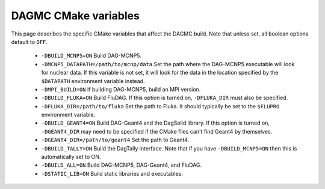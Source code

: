 DAGMC CMake variables
=====================

This page describes the specific CMake variables that affect the DAGMC build.
Note that unless set, all boolean options default to ``OFF``.

 * ``-DBUILD_MCNP5=ON`` Build DAG-MCNP5.

 * ``-DMCNP5_DATAPATH=/path/to/mcnp/data`` Set the path where the DAG-MCNP5
   executable will look for nuclear data. If this variable is not set, it will
   look for the data in the location specified by the ``$DATAPATH`` environment
   variable instead.

 * ``-DMPI_BUILD=ON`` If building DAG-MCNP5, build an MPI version.

 * ``-DBUILD_FLUKA=ON`` Build FluDAG. If this option is turned on,
   ``-DFLUKA_DIR`` must also be specified.

 * ``-DFLUKA_DIR=/path/to/fluka`` Set the path to Fluka. It should typically be
   set to the ``$FLUPRO`` environment variable.

 * ``-DBUILD_GEANT4=ON`` Build DAG-Geant4 and the DagSolid library. If this
   option is turned on, ``-DGEANT4_DIR`` may need to be specified if the CMake
   files can't find Geant4 by themselves.

 * ``-DGEANT4_DIR=/path/to/geant4`` Set the path to Geant4.

 * ``-DBUILD_TALLY=ON`` Build the DagTally interface. Note that if you have
   ``-DBUILD_MCNP5=ON`` then this is automatically set to ON.

 * ``-DBUILD_ALL=ON`` Build DAG-MCNP5, DAG-Geant4, and FluDAG.

 * ``-DSTATIC_LIB=ON`` Build static libraries and executables.

